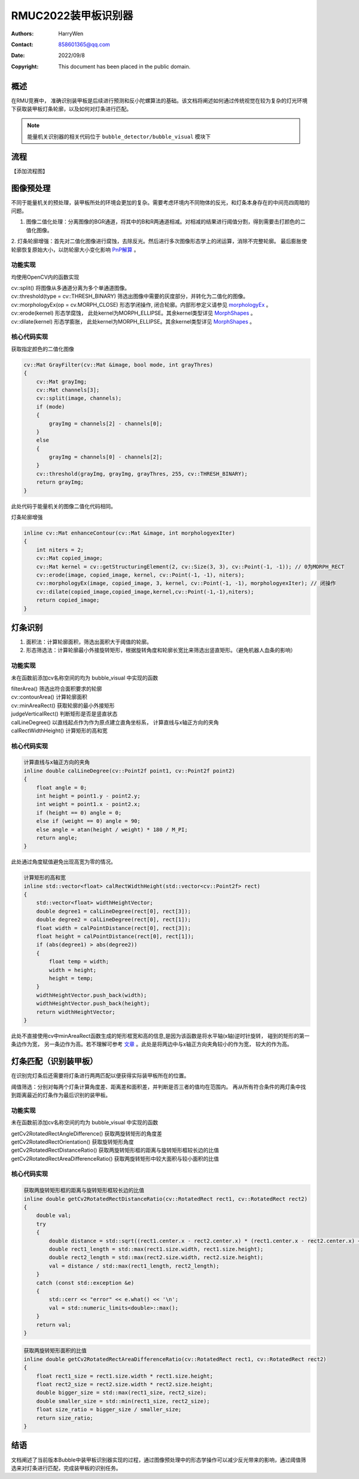 RMUC2022装甲板识别器
=================================================
:Authors:
    HarryWen

:Contact: 858601365@qq.com
:Date: 2022/09/8
:Copyright: This document has been placed in the public domain.


概述
------------------------------------------------
在RMU竞赛中， 准确识别装甲板是后续进行预测和反小陀螺算法的基础。该文档将阐述如何通过传统视觉在较为复杂的灯光环境下获取装甲板灯条轮廓，以及如何对灯条进行匹配。

.. note:: 能量机关识别器的相关代码位于 ``bubble_detector/bubble_visual`` 模块下


流程
------------------------------------------------
【添加流程图】



图像预处理
------------------------------------------------

不同于能量机关的预处理，装甲板所处的环境会更加的复杂。需要考虑环境内不同物体的反光，和灯条本身存在的中间亮四周暗的问题。

1. 图像二值化处理：分离图像的BGR通道，将其中的B和R两通道相减。对相减的结果进行阈值分割，得到需要击打颜色的二值化图像。
   
2. 灯条轮廓增强：首先对二值化图像进行腐蚀，去除反光。然后进行多次图像形态学上的闭运算，消除不完整轮廓。
最后膨胀使轮廓恢复原始大小，以防轮廓大小变化影响 `PnP解算 <https://docs.opencv.org/4.x/d5/d1f/calib3d_solvePnP.html>`__ 。

功能实现
################################################
均使用OpenCV内的函数实现

| cv::split() 将图像从多通道分离为多个单通道图像。
| cv::threshold(type = cv::THRESH_BINARY) 筛选出图像中需要的灰度部分，并转化为二值化的图像。
| cv::morphologyEx(op = cv.MORPH_CLOSE) 形态学闭操作, 闭合轮廓。内部形参定义请参见 `morphologyEx <https://docs.opencv.org/4.x/d4/d86/group__imgproc__filter.html#ga67493776e3ad1a3df63883829375201f>`__ 。
| cv::erode(kernel) 形态学腐蚀， 此处kernel为MORPH_ELLIPSE。其余kernel类型详见 `MorphShapes <https://docs.opencv.org/4.x/d4/d86/group__imgproc__filter.html#gac2db39b56866583a95a5680313c314ad>`__ 。
| cv::dilate(kernel) 形态学膨胀， 此处kernel为MORPH_ELLIPSE。其余kernel类型详见 `MorphShapes <https://docs.opencv.org/4.x/d4/d86/group__imgproc__filter.html#gac2db39b56866583a95a5680313c314ad>`__ 。

核心代码实现
################################################
获取指定颜色的二值化图像

.. code-block:: c++

    cv::Mat GrayFilter(cv::Mat &image, bool mode, int grayThres)
    {
        cv::Mat grayImg;
        cv::Mat channels[3];
        cv::split(image, channels);
        if (mode)
        {
            grayImg = channels[2] - channels[0];
        }
        else
        {
            grayImg = channels[0] - channels[2];
        }
        cv::threshold(grayImg, grayImg, grayThres, 255, cv::THRESH_BINARY);
        return grayImg;
    }

此处代码于能量机关的图像二值化代码相同。

灯条轮廓增强

.. code-block:: c++

    inline cv::Mat enhanceContour(cv::Mat &image, int morphologyexIter)
    {
        int niters = 2;
        cv::Mat copied_image;
        cv::Mat kernel = cv::getStructuringElement(2, cv::Size(3, 3), cv::Point(-1, -1)); // 0为MORPH_RECT
        cv::erode(image, copied_image, kernel, cv::Point(-1, -1), niters);
        cv::morphologyEx(image, copied_image, 3, kernel, cv::Point(-1, -1), morphologyexIter); // 闭操作
        cv::dilate(copied_image,copied_image,kernel,cv::Point(-1,-1),niters);
        return copied_image;
    }

灯条识别
------------------------------------------------

1. 面积法：计算轮廓面积，筛选出面积大于阈值的轮廓。

2. 形态筛选法：计算轮廓最小外接旋转矩形，根据旋转角度和轮廓长宽比来筛选出竖直矩形。（避免机器人血条的影响）


功能实现
################################################
未在函数前添加cv名称空间的均为 bubble_visual 中实现的函数

| filterArea() 筛选出符合面积要求的轮廓 
| cv::contourArea() 计算轮廓面积
| cv::minAreaRect() 获取轮廓的最小外接矩形
| judgeVerticalRect() 判断矩形是否是竖直状态
| calLineDegree() 以直线起点作为作为原点建立直角坐标系， 计算直线与x轴正方向的夹角
| calRectWidthHeight() 计算矩形的高和宽

核心代码实现
################################################

.. code-block:: c++

    计算直线与x轴正方向的夹角
    inline double calLineDegree(cv::Point2f point1, cv::Point2f point2)
    {
        float angle = 0;
        int height = point1.y - point2.y;
        int weight = point1.x - point2.x;
        if (height == 0) angle = 0;
        else if (weight == 0) angle = 90;
        else angle = atan(height / weight) * 180 / M_PI;
        return angle;
    }

此处通过角度赋值避免出现高宽为零的情况。

.. code-block:: c++

    计算矩形的高和宽
    inline std::vector<float> calRectWidthHeight(std::vector<cv::Point2f> rect)
    {
        std::vector<float> widthHeightVector;
        double degree1 = calLineDegree(rect[0], rect[3]);
        double degree2 = calLineDegree(rect[0], rect[1]);
        float width = calPointDistance(rect[0], rect[3]);
        float height = calPointDistance(rect[0], rect[1]);
        if (abs(degree1) > abs(degree2))
        {
            float temp = width;
            width = height;
            height = temp;
        }
        widthHeightVector.push_back(width);
        widthHeightVector.push_back(height);
        return widthHeightVector;
    }

此处不直接使用cv中minAreaRect函数生成的矩形框宽和高的信息,是因为该函数是将水平轴(x轴)逆时针旋转， 
碰到的矩形的第一条边作为宽， 另一条边作为高。若不理解可参考 `文章 <https://www.cnblogs.com/panxiaochun/p/5478555.html>`__ 。此处是将两边中与x轴正方向夹角较小的作为宽， 较大的作为高。


灯条匹配（识别装甲板）
------------------------------------------------
在识别完灯条后还需要将灯条进行两两匹配以便获得实际装甲板所在的位置。

阈值筛选：分别对每两个灯条计算角度差、距离差和面积差，并判断是否三者的值均在范围内。
再从所有符合条件的两灯条中找到距离最近的灯条作为最后识别的装甲板。

功能实现
################################################
未在函数前添加cv名称空间的均为 bubble_visual 中实现的函数

| getCv2RotatedRectAngleDifference() 获取两旋转矩形的角度差
| getCv2RotatedRectOrientation() 获取旋转矩形角度
| getCv2RotatedRectDistanceRatio() 获取两旋转矩形框的距离与旋转矩形框较长边的比值
| getCv2RotatedRectAreaDifferenceRatio() 获取两旋转矩形中较大面积与较小面积的比值

核心代码实现
################################################

.. code-block:: c++

    获取两旋转矩形框的距离与旋转矩形框较长边的比值
    inline double getCv2RotatedRectDistanceRatio(cv::RotatedRect rect1, cv::RotatedRect rect2)
    {
        double val;
        try
        {
            double distance = std::sqrt((rect1.center.x - rect2.center.x) * (rect1.center.x - rect2.center.x) + (rect1.center.y - rect2.center.y) * (rect1.center.y - rect2.center.y));
            double rect1_length = std::max(rect1.size.width, rect1.size.height);
            double rect2_length = std::max(rect2.size.width, rect2.size.height);
            val = distance / std::max(rect1_length, rect2_length);
        }
        catch (const std::exception &e)
        {
            std::cerr << "error" << e.what() << '\n';
            val = std::numeric_limits<double>::max();
        }
        return val;
    }
.. code-block:: c++

    获取两旋转矩形面积的比值
    inline double getCv2RotatedRectAreaDifferenceRatio(cv::RotatedRect rect1, cv::RotatedRect rect2)
    {
        float rect1_size = rect1.size.width * rect1.size.height;
        float rect2_size = rect2.size.width * rect2.size.height;
        double bigger_size = std::max(rect1_size, rect2_size);
        double smaller_size = std::min(rect1_size, rect2_size);
        float size_ratio = bigger_size / smaller_size;
        return size_ratio;
    }


结语
------------------
文档阐述了当前版本Bubble中装甲板识别器实现的过程，通过图像预处理中的形态学操作可以减少反光带来的影响，通过阈值筛选来对灯条进行匹配，完成装甲板的识别任务。